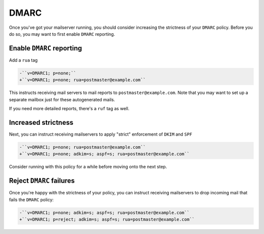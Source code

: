 DMARC
=====

Once you've got your mailserver running, you should consider increasing the
strictness of your ``DMARC`` policy. Before you do so, you may want to first
enable ``DMARC`` reporting.

Enable ``DMARC`` reporting
~~~~~~~~~~~~~~~~~~~~~~~~~~

Add a ``rua`` tag

.. code-block:: diff

    -``v=DMARC1; p=none;``
    +``v=DMARC1; p=none; rua=postmaster@example.com``

This instructs receiving mail servers to mail reports to
``postmaster@example.com``. Note that you may want to set up a separate mailbox
just for these autogenerated mails.

If you need more detailed reports, there's a ``ruf`` tag as well.

Increased strictness
~~~~~~~~~~~~~~~~~~~~

Next, you can instruct receiving mailservers to apply "strict" enforcement of
``DKIM`` and ``SPF``

.. code-block:: diff

    -``v=DMARC1; p=none; rua=postmaster@example.com``
    +``v=DMARC1; p=none; adkim=s; aspf=s; rua=postmaster@example.com``

Consider running with this policy for a while before moving onto the next step.

Reject ``DMARC`` failures
~~~~~~~~~~~~~~~~~~~~~~~~~

Once you're happy with the strictness of your policy, you can instruct
receiving mailservers to drop incoming mail that fails the ``DMARC`` policy:

.. code-block:: diff

    -``v=DMARC1; p=none; adkim=s; aspf=s; rua=postmaster@example.com``
    +``v=DMARC1; p=reject; adkim=s; aspf=s; rua=postmaster@example.com``
